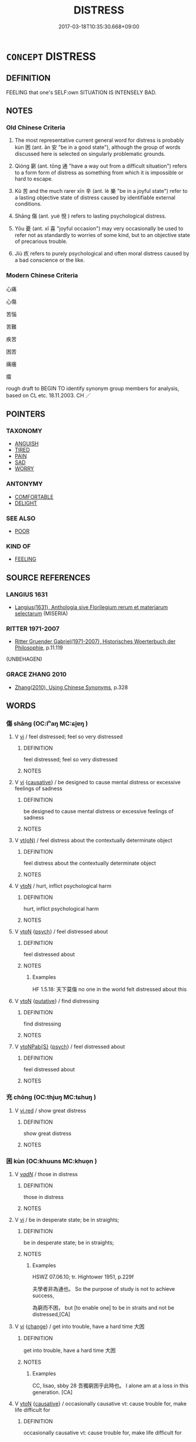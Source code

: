 # -*- mode: mandoku-tls-view -*-
#+TITLE: DISTRESS
#+DATE: 2017-03-18T10:35:30.668+09:00        
#+STARTUP: content
* =CONCEPT= DISTRESS
:PROPERTIES:
:CUSTOM_ID: uuid-3f421246-b7ee-4295-9e78-7e1c5a583ab5
:SYNONYM+:  ANGUISH
:SYNONYM+:  SUFFERING
:SYNONYM+:  PAIN
:SYNONYM+:  AGONY
:SYNONYM+:  TORMENT
:SYNONYM+:  HEARTACHE
:SYNONYM+:  HEARTBREAK
:SYNONYM+:  MISERY
:SYNONYM+:  WRETCHEDNESS
:SYNONYM+:  SORROW
:SYNONYM+:  GRIEF
:SYNONYM+:  WOE
:SYNONYM+:  SADNESS
:SYNONYM+:  UNHAPPINESS
:SYNONYM+:  DESOLATION
:SYNONYM+:  DESPAIR
:TR_ZH: 心痛
:END:
** DEFINITION

FEELING that one's SELF:own SITUATION IS INTENSELY BAD.

** NOTES

*** Old Chinese Criteria
1. The most representative current general word for distress is probably kùn 困 (ant. ān 安 "be in a good state"), although the group of words discussed here is selected on singularly problematic grounds.

2. Qióng 窮 (ant. tōng 通 "have a way out from a difficult situation") refers to a form form of distress as something from which it is impossible or hard to escape.

3. Kǔ 苦 and the much rarer xīn 辛 (ant. lè 樂 "be in a joyful state") refer to a lasting objective state of distress caused by identifiable external conditions.

4. Shāng 傷 (ant. yuè 悅 ) refers to lasting psychological distress.

5. Yōu 憂 (ant. xǐ 喜 "joyful occasion") may very occasionally be used to refer not as standardly to worries of some kind, but to an objective state of precarious trouble.

6. Jiù 疚 refers to purely psychological and often moral distress caused by a bad conscience or the like.

*** Modern Chinese Criteria
心痛

心傷

苦惱

苦難

疾苦

困苦

痛癢

瘼

rough draft to BEGIN TO identify synonym group members for analysis, based on CL etc. 18.11.2003. CH ／

** POINTERS
*** TAXONOMY
 - [[tls:concept:ANGUISH][ANGUISH]]
 - [[tls:concept:TIRED][TIRED]]
 - [[tls:concept:PAIN][PAIN]]
 - [[tls:concept:SAD][SAD]]
 - [[tls:concept:WORRY][WORRY]]

*** ANTONYMY
 - [[tls:concept:COMFORTABLE][COMFORTABLE]]
 - [[tls:concept:DELIGHT][DELIGHT]]

*** SEE ALSO
 - [[tls:concept:POOR][POOR]]

*** KIND OF
 - [[tls:concept:FEELING][FEELING]]

** SOURCE REFERENCES
*** LANGIUS 1631
 - [[cite:LANGIUS-1631][Langius(1631), Anthologia sive Florilegium rerum et materiarum selectarum]] (MISERIA)
*** RITTER 1971-2007
 - [[cite:RITTER-1971-2007][Ritter Gruender Gabriel(1971-2007), Historisches Woerterbuch der Philosophie]], p.11.119
 (UNBEHAGEN)
*** GRACE ZHANG 2010
 - [[cite:GRACE-ZHANG-2010][Zhang(2010), Using Chinese Synonyms]], p.328

** WORDS
   :PROPERTIES:
   :VISIBILITY: children
   :END:
*** 傷 shāng (OC:lʰaŋ MC:ɕi̯ɐŋ )
:PROPERTIES:
:CUSTOM_ID: uuid-11ee4cd4-a138-4c65-8294-1a81daf1f483
:Char+: 傷(9,11/13) 
:GY_IDS+: uuid-9beba073-10a1-4698-aa67-64ce7663fcdd
:PY+: shāng     
:OC+: lʰaŋ     
:MC+: ɕi̯ɐŋ     
:END: 
**** V [[tls:syn-func::#uuid-c20780b3-41f9-491b-bb61-a269c1c4b48f][vi]] / feel distressed; feel so very distressed
:PROPERTIES:
:CUSTOM_ID: uuid-efc8779d-9bf4-407e-8120-2bb6fa3de63c
:WARRING-STATES-CURRENCY: 3
:END:
****** DEFINITION

feel distressed; feel so very distressed

****** NOTES

**** V [[tls:syn-func::#uuid-c20780b3-41f9-491b-bb61-a269c1c4b48f][vi]] {[[tls:sem-feat::#uuid-fac754df-5669-4052-9dda-6244f229371f][causative]]} / be designed to cause mental distress or excessive feelings of sadness
:PROPERTIES:
:CUSTOM_ID: uuid-73970cb8-e787-4f54-a5f5-70f2da64d951
:WARRING-STATES-CURRENCY: 3
:END:
****** DEFINITION

be designed to cause mental distress or excessive feelings of sadness

****** NOTES

**** V [[tls:syn-func::#uuid-e64a7a95-b54b-4c94-9d6d-f55dbf079701][vt(oN)]] / feel distress about the contextually determinate object
:PROPERTIES:
:CUSTOM_ID: uuid-fe30badb-f3d2-45de-b690-9d5e7764a5a3
:WARRING-STATES-CURRENCY: 3
:END:
****** DEFINITION

feel distress about the contextually determinate object

****** NOTES

**** V [[tls:syn-func::#uuid-fbfb2371-2537-4a99-a876-41b15ec2463c][vtoN]] / hurt, inflict psychological harm
:PROPERTIES:
:CUSTOM_ID: uuid-df4a08db-515b-499f-a93c-39aa74675208
:WARRING-STATES-CURRENCY: 4
:END:
****** DEFINITION

hurt, inflict psychological harm

****** NOTES

**** V [[tls:syn-func::#uuid-fbfb2371-2537-4a99-a876-41b15ec2463c][vtoN]] {[[tls:sem-feat::#uuid-98e7674b-b362-466f-9568-d0c14470282a][psych]]} / feel distressed about
:PROPERTIES:
:CUSTOM_ID: uuid-0f9f2cda-cbb6-446a-a7e5-7520a60f5096
:WARRING-STATES-CURRENCY: 3
:END:
****** DEFINITION

feel distressed about

****** NOTES

******* Examples
HF 1.5.18: 天下莫傷 no one in the world felt distressed about this

**** V [[tls:syn-func::#uuid-fbfb2371-2537-4a99-a876-41b15ec2463c][vtoN]] {[[tls:sem-feat::#uuid-d78eabc5-f1df-43e2-8fa5-c6514124ec21][putative]]} / find distressing
:PROPERTIES:
:CUSTOM_ID: uuid-4d5cb06a-9ab4-4726-9164-675a66dbc21b
:WARRING-STATES-CURRENCY: 4
:END:
****** DEFINITION

find distressing

****** NOTES

**** V [[tls:syn-func::#uuid-faa1cf25-fe9d-4e48-b4e5-9efdf3cd3ade][vtoNPab{S}]] {[[tls:sem-feat::#uuid-98e7674b-b362-466f-9568-d0c14470282a][psych]]} / feel distressed about
:PROPERTIES:
:CUSTOM_ID: uuid-4b3092fc-c5e3-4a26-8953-e01ad9d9da86
:WARRING-STATES-CURRENCY: 3
:END:
****** DEFINITION

feel distressed about

****** NOTES

*** 充 chōng (OC:thjuŋ MC:tɕhuŋ )
:PROPERTIES:
:CUSTOM_ID: uuid-1ab2e736-b413-4304-bb18-50c053093f9b
:Char+: 充(10,4/5) 
:GY_IDS+: uuid-7ce53b60-ad8b-4768-9de9-bb396702192e
:PY+: chōng     
:OC+: thjuŋ     
:MC+: tɕhuŋ     
:END: 
**** V [[tls:syn-func::#uuid-e627d1e1-0e26-4069-9615-1025ebb7c0a2][vi.red]] / show great distress
:PROPERTIES:
:CUSTOM_ID: uuid-3646e2d2-e91d-461c-9598-92115fa86ba4
:END:
****** DEFINITION

show great distress

****** NOTES

*** 困 kùn (OC:khuuns MC:khuo̝n )
:PROPERTIES:
:CUSTOM_ID: uuid-291452e8-b8f6-4e89-9149-970ea9e9fdf1
:Char+: 困(31,4/7) 
:GY_IDS+: uuid-ede58151-e720-437a-b9b0-e177902f0bf2
:PY+: kùn     
:OC+: khuuns     
:MC+: khuo̝n     
:END: 
**** V [[tls:syn-func::#uuid-a7e8eabf-866e-42db-88f2-b8f753ab74be][v/adN/]] / those in distress
:PROPERTIES:
:CUSTOM_ID: uuid-cf67c79f-6dbc-4903-87e5-ba581a6add27
:WARRING-STATES-CURRENCY: 4
:END:
****** DEFINITION

those in distress

****** NOTES

**** V [[tls:syn-func::#uuid-c20780b3-41f9-491b-bb61-a269c1c4b48f][vi]] / be in desperate state; be in straights;
:PROPERTIES:
:CUSTOM_ID: uuid-c92595ab-1afa-4630-af2e-cf70975e9520
:WARRING-STATES-CURRENCY: 4
:END:
****** DEFINITION

be in desperate state; be in straights;

****** NOTES

******* Examples
HSWZ 07.06.10; tr. Hightower 1951, p.229f

 夫學者非為通也。 So the purpose of study is not to achieve success,

 為窮而不困， but [to enable one] to be in straits and not be distressed,[CA]

**** V [[tls:syn-func::#uuid-c20780b3-41f9-491b-bb61-a269c1c4b48f][vi]] {[[tls:sem-feat::#uuid-3d95d354-0c16-419f-9baf-f1f6cb6fbd07][change]]} / get into trouble, have a hard time 大困
:PROPERTIES:
:CUSTOM_ID: uuid-9a7016e5-7c3e-49a8-86ae-49e0ac618d94
:END:
****** DEFINITION

get into trouble, have a hard time 大困

****** NOTES

******* Examples
CC, lisao, sbby 28 吾獨窮困乎此時也。 I alone am at a loss in this generation. [CA]

**** V [[tls:syn-func::#uuid-fbfb2371-2537-4a99-a876-41b15ec2463c][vtoN]] {[[tls:sem-feat::#uuid-fac754df-5669-4052-9dda-6244f229371f][causative]]} / occasionally causative vt: cause trouble for, make life difficult for
:PROPERTIES:
:CUSTOM_ID: uuid-5181d512-739b-4686-bf5f-d8256d1f1763
:WARRING-STATES-CURRENCY: 3
:END:
****** DEFINITION

occasionally causative vt: cause trouble for, make life difficult for

****** NOTES

**** V [[tls:syn-func::#uuid-fbfb2371-2537-4a99-a876-41b15ec2463c][vtoN]] {[[tls:sem-feat::#uuid-fac754df-5669-4052-9dda-6244f229371f][causative]]} / cause oneself to be distressed
:PROPERTIES:
:CUSTOM_ID: uuid-2fb8967c-0e5c-4801-8a59-e6a6706a45f4
:END:
****** DEFINITION

cause oneself to be distressed

****** NOTES

**** V [[tls:syn-func::#uuid-fbfb2371-2537-4a99-a876-41b15ec2463c][vtoN]] {[[tls:sem-feat::#uuid-988c2bcf-3cdd-4b9e-b8a4-615fe3f7f81e][passive]]} / be troubled by; be distressed; be reduced to trouble
:PROPERTIES:
:CUSTOM_ID: uuid-25df115e-d83e-43cb-9087-848b80efea95
:END:
****** DEFINITION

be troubled by; be distressed; be reduced to trouble

****** NOTES

******* Examples
HNZ 11.33.01; ed. Che2n Gua3ngzho4ng 1993, p. 526; ed. Liu2 We2ndia3n 1989, p. 370; ed. ICS 1992, 102/5; tr. WALLACKER, p. 45;

 民困於三責， If the people are troubled by the three burdens,[CA]

**** V [[tls:syn-func::#uuid-fed035db-e7bd-4d23-bd05-9698b26e38f9][vadN]] {[[tls:sem-feat::#uuid-988c2bcf-3cdd-4b9e-b8a4-615fe3f7f81e][passive]]} / distressed, destitute, in distress
:PROPERTIES:
:CUSTOM_ID: uuid-fbf321a5-e5ee-4a77-85dd-6ddcad8b4c57
:END:
****** DEFINITION

distressed, destitute, in distress

****** NOTES

**** V [[tls:syn-func::#uuid-fed035db-e7bd-4d23-bd05-9698b26e38f9][vadN]] / distressing???
:PROPERTIES:
:CUSTOM_ID: uuid-38b7d34a-93c2-4e28-b55e-543bf3685ad9
:END:
****** DEFINITION

distressing???

****** NOTES

*** 契 qì (OC:khees MC:khei )
:PROPERTIES:
:CUSTOM_ID: uuid-f46ef589-4738-45cc-bd68-0ec12e537f63
:Char+: 契(37,6/9) 
:GY_IDS+: uuid-b3a19c99-6fcb-4ea2-8cd1-7f779c397e21
:PY+: qì     
:OC+: khees     
:MC+: khei     
:END: 
**** V [[tls:syn-func::#uuid-e627d1e1-0e26-4069-9615-1025ebb7c0a2][vi.red]] / all distressed
:PROPERTIES:
:CUSTOM_ID: uuid-33f41b62-ecf3-49b4-b0c7-6932c67ce326
:WARRING-STATES-CURRENCY: 3
:END:
****** DEFINITION

all distressed

****** NOTES

**** V [[tls:syn-func::#uuid-c20780b3-41f9-491b-bb61-a269c1c4b48f][vi]] / distressed; anxious
:PROPERTIES:
:CUSTOM_ID: uuid-e5cdb193-c9d5-4e2b-8525-6bb9c3093371
:WARRING-STATES-CURRENCY: 2
:END:
****** DEFINITION

distressed; anxious

****** NOTES

******* Examples
SHI 203.3 

 契契寤歎， Distressed I lie awake and sigh, 

 哀我憚人。 Alas for our exhausted [= 癉 ] people. [CA]

CC JIUTAN 05:07; SBBY 513; Huang 272; Fu 238; tr. Hawkes 293; 孰契契而委棟兮， Who more anxious than I to shoulder the burden? [CA]

*** 屈 qū (OC:khlud MC:khi̯ut )
:PROPERTIES:
:CUSTOM_ID: uuid-54ed5988-14e9-419a-8323-cc3c2e410b54
:Char+: 屈(44,5/8) 
:GY_IDS+: uuid-cacbf37d-677b-4d45-9dc2-235fd5c5cdeb
:PY+: qū     
:OC+: khlud     
:MC+: khi̯ut     
:END: 
**** V [[tls:syn-func::#uuid-c20780b3-41f9-491b-bb61-a269c1c4b48f][vi]] / be in straights
:PROPERTIES:
:CUSTOM_ID: uuid-c7054615-a226-4075-9ea0-1208d64b18bd
:WARRING-STATES-CURRENCY: 3
:END:
****** DEFINITION

be in straights

****** NOTES

*** 幾 jī (OC:kɯl MC:kɨi )
:PROPERTIES:
:CUSTOM_ID: uuid-95eaa2c9-0c79-48bf-9ef6-b637a25720be
:Char+: 幾(52,9/12) 
:GY_IDS+: uuid-afe5f245-d84d-4749-b2cd-fad87352bc1f
:PY+: jī     
:OC+: kɯl     
:MC+: kɨi     
:END: 
**** N [[tls:syn-func::#uuid-76be1df4-3d73-4e5f-bbc2-729542645bc8][nab]] / crisis point; momentary crisis; momentary state of distress
:PROPERTIES:
:CUSTOM_ID: uuid-1edf3edc-42bf-47df-bea8-c2d560ca77b7
:WARRING-STATES-CURRENCY: 4
:END:
****** DEFINITION

crisis point; momentary crisis; momentary state of distress

****** NOTES

**** V [[tls:syn-func::#uuid-c20780b3-41f9-491b-bb61-a269c1c4b48f][vi]] / reach crisis point
:PROPERTIES:
:CUSTOM_ID: uuid-42616632-c467-4db9-aa0e-6c511606867b
:WARRING-STATES-CURRENCY: 4
:END:
****** DEFINITION

reach crisis point

****** NOTES

*** 忉 dāo (OC:k-laaw MC:tɑu )
:PROPERTIES:
:CUSTOM_ID: uuid-32d50370-4f53-4cf0-8464-7b7d01880f6e
:Char+: 忉(61,2/5) 
:GY_IDS+: uuid-2d7aec06-faf2-4084-aaa6-d01a9ed6b240
:PY+: dāo     
:OC+: k-laaw     
:MC+: tɑu     
:END: 
**** V [[tls:syn-func::#uuid-e627d1e1-0e26-4069-9615-1025ebb7c0a2][vi.red]] / be grieved; distressed in mind; sad; sorrowful
:PROPERTIES:
:CUSTOM_ID: uuid-271f48e0-3f64-45a4-9e82-17665b0ea9f3
:END:
****** DEFINITION

be grieved; distressed in mind; sad; sorrowful

****** NOTES

*** 怳 huǎng (OC:qhʷaŋʔ MC:hi̯ɐŋ )
:PROPERTIES:
:CUSTOM_ID: uuid-4bc20452-ea44-4fe9-a697-c0d73fc550b5
:Char+: 怳(61,5/8) 
:GY_IDS+: uuid-4b0a391a-1eb3-49bd-870a-4de90c86dd8b
:PY+: huǎng     
:OC+: qhʷaŋʔ     
:MC+: hi̯ɐŋ     
:END: 
**** V [[tls:syn-func::#uuid-c20780b3-41f9-491b-bb61-a269c1c4b48f][vi]] / distressed; disappointed  (CC)
:PROPERTIES:
:CUSTOM_ID: uuid-aa3b8b5d-d169-4159-9835-dac6338de95d
:WARRING-STATES-CURRENCY: 2
:END:
****** DEFINITION

distressed; disappointed  (CC)

****** NOTES

******* Examples
CC YUANYOU 01:02; SBBY 268; Jin 670; Huang 122; Fu 129; tr. Hawkes 194;

 步徒倚而遙思兮， 13 Restless I paced, with my mind on distant things;

 怊惝怳而乖懷。 1 Despairing, frustrated, consumed with constant yearning. [CA]

CC JIUBIAN 01:02; SBBY 303; Huang 140; Fu 143; tr. Hawkes 209; 愴怳懭悢兮， Distraught and disappointed: [CA]

*** 憂 yōu (OC:qu MC:ʔɨu )
:PROPERTIES:
:CUSTOM_ID: uuid-31c5ccfa-f594-48ac-8e0d-a4ca0680deec
:Char+: 憂(61,11/15) 
:GY_IDS+: uuid-2305f380-7238-431a-a131-6436147aa389
:PY+: yōu     
:OC+: qu     
:MC+: ʔɨu     
:END: 
**** V [[tls:syn-func::#uuid-c20780b3-41f9-491b-bb61-a269c1c4b48f][vi]] / be in deep trouble (of a state)
:PROPERTIES:
:CUSTOM_ID: uuid-187a6022-bb9d-4d95-a207-1901b1196fac
:WARRING-STATES-CURRENCY: 2
:END:
****** DEFINITION

be in deep trouble (of a state)

****** NOTES

*** 憔 qiáo (OC:dzew MC:dziɛu )
:PROPERTIES:
:CUSTOM_ID: uuid-41909d68-eb64-4dc5-a717-18b0135249c1
:Char+: 憔(61,12/15) 
:GY_IDS+: uuid-407a4620-b5b4-47e2-a630-ecd8d4b9f83b
:PY+: qiáo     
:OC+: dzew     
:MC+: dziɛu     
:END: 
**** V [[tls:syn-func::#uuid-fbfb2371-2537-4a99-a876-41b15ec2463c][vtoN]] {[[tls:sem-feat::#uuid-988c2bcf-3cdd-4b9e-b8a4-615fe3f7f81e][passive]]} / be distressed; be harassed
:PROPERTIES:
:CUSTOM_ID: uuid-8dd6d931-750b-47e4-80c1-1eecd320eded
:WARRING-STATES-CURRENCY: 2
:END:
****** DEFINITION

be distressed; be harassed

****** NOTES

******* Examples
2A01; tr. D. C. Lau 1.51

 民之憔悴於虐政， and the people have never suffered more 

 未有甚於此時者也。 under tyrannical government than today. [CA]

CC JIUTAN 03:01; SBBY 496; Huang 263; Fu 233; tr. Hawkes 287; 身憔悴而考旦兮， I lie in wretchedness until the dawn, [CA]

*** 極 jí (OC:ɡɯɡ MC:gɨk )
:PROPERTIES:
:CUSTOM_ID: uuid-f73cbd45-cb10-4252-b91b-fd476be6561d
:Char+: 極(75,9/13) 
:GY_IDS+: uuid-9b080dbb-b943-466d-86c6-1686315584d4
:PY+: jí     
:OC+: ɡɯɡ     
:MC+: gɨk     
:END: 
**** V [[tls:syn-func::#uuid-fbfb2371-2537-4a99-a876-41b15ec2463c][vtoN]] / drive to extreme exhaustion
:PROPERTIES:
:CUSTOM_ID: uuid-3dd0ac54-30eb-4593-a817-f5066cd0c48b
:WARRING-STATES-CURRENCY: 2
:END:
****** DEFINITION

drive to extreme exhaustion

****** NOTES

*** 欿 kǎn (OC:ɡloomʔ MC:ɦəm )
:PROPERTIES:
:CUSTOM_ID: uuid-beeb4add-337a-4be2-8475-fa4fd86248e3
:Char+: 欿(76,8/12) 
:GY_IDS+: uuid-45ea07a0-efd2-4cd6-bb28-9cff30d04fa3
:PY+: kǎn     
:OC+: ɡloomʔ     
:MC+: ɦəm     
:END: 
**** V [[tls:syn-func::#uuid-c20780b3-41f9-491b-bb61-a269c1c4b48f][vi]] / distressed and despondent
:PROPERTIES:
:CUSTOM_ID: uuid-fcb17983-0768-4ddf-8ec7-7057b98b2ae5
:REGISTER: 3
:WARRING-STATES-CURRENCY: 2
:END:
****** DEFINITION

distressed and despondent

****** NOTES

******* Examples
???? [CA]

*** 疚 jiù (OC:klɯs MC:kɨu )
:PROPERTIES:
:CUSTOM_ID: uuid-6ccd02cc-eeb7-4a7e-981e-3655bff548af
:Char+: 疚(104,3/8) 
:GY_IDS+: uuid-e9856817-01f1-4afb-84a6-4bc40e70a670
:PY+: jiù     
:OC+: klɯs     
:MC+: kɨu     
:END: 
**** N [[tls:syn-func::#uuid-76be1df4-3d73-4e5f-bbc2-729542645bc8][nab]] {[[tls:sem-feat::#uuid-9b914785-f29d-41c6-855f-d555f67a67be][event]]} / distress; suffering
:PROPERTIES:
:CUSTOM_ID: uuid-895ca23d-8f91-4270-a978-d3ae76a956a4
:END:
****** DEFINITION

distress; suffering

****** NOTES

******* Examples
Zuo Ai 16.3.1 (479 B.C.) Ya2ng Bo2ju4n 1698; Wa2ng Sho3uqia1n et al.1569; tr. Legge:846

 煢煢余在疚。 Dispirited I am, and full of distress.[CA]

**** V [[tls:syn-func::#uuid-c20780b3-41f9-491b-bb61-a269c1c4b48f][vi]] {[[tls:sem-feat::#uuid-fac754df-5669-4052-9dda-6244f229371f][causative]]} / cause distress; cause a person/oneself to be distressed
:PROPERTIES:
:CUSTOM_ID: uuid-f4e24a59-c97b-44e9-b456-2638e4b97f3c
:END:
****** DEFINITION

cause distress; cause a person/oneself to be distressed

****** NOTES

**** V [[tls:syn-func::#uuid-c20780b3-41f9-491b-bb61-a269c1c4b48f][vi]] {[[tls:sem-feat::#uuid-98e7674b-b362-466f-9568-d0c14470282a][psych]]} / be distressed; be suffering
:PROPERTIES:
:CUSTOM_ID: uuid-f0ea90cf-37f9-4ebc-ae89-c4ff54e25a38
:END:
****** DEFINITION

be distressed; be suffering

****** NOTES

******* Examples
SHI 169.4

 匪載匪來， 4. They have not loaded up and not come;

 憂心孔疚； the grieved hearts are greatly suffering;[CA]

*** 病 bìng (OC:bɢraŋs MC:bɣaŋ )
:PROPERTIES:
:CUSTOM_ID: uuid-d981a4d1-f08b-406c-8b24-01c7293f72c9
:Char+: 病(104,5/10) 
:GY_IDS+: uuid-6c29c438-4dd4-4c3d-8aa9-f29ee5fbf4eb
:PY+: bìng     
:OC+: bɢraŋs     
:MC+: bɣaŋ     
:END: 
*** 瘝 
:PROPERTIES:
:CUSTOM_ID: uuid-706f1518-e68d-46f2-a4f2-9dedcb41cf1f
:Char+: 瘝(104,10/15) 
:END: 
**** V [[tls:syn-func::#uuid-fbfb2371-2537-4a99-a876-41b15ec2463c][vtoN]] {[[tls:sem-feat::#uuid-fac754df-5669-4052-9dda-6244f229371f][causative]]} / cause to be distressed; distress
:PROPERTIES:
:CUSTOM_ID: uuid-f8807f41-f11f-43f1-b6df-a86fb1957cb4
:WARRING-STATES-CURRENCY: 2
:END:
****** DEFINITION

cause to be distressed; distress

****** NOTES

******* Examples
SHU 0102 

 乃別播敷造 When they (separately=) on their own account promulgate (penal) innovations,

 民大譽弗念弗庸 and do not think of or employ the greatly renowned ones among the people

 瘝厥君 and distress their ruler,

 時乃引惡 then they lead on to wickedness, [CA]

SHU 0099

 鳴呼小子封 Oh, youngster Fe1ng,

 恫瘝乃身。敬哉 (pain your body=) exert yourself intensely and be careful. [CA]

*** 瘵 zhài (OC:skreeds MC:ʈʂɣɛi )
:PROPERTIES:
:CUSTOM_ID: uuid-8e7ede71-0ff0-420d-b308-a32cab75e488
:Char+: 瘵(104,11/16) 
:GY_IDS+: uuid-b8dc59bd-51e9-4147-ad73-4895334bd4da
:PY+: zhài     
:OC+: skreeds     
:MC+: ʈʂɣɛi     
:END: 
**** V [[tls:syn-func::#uuid-c20780b3-41f9-491b-bb61-a269c1c4b48f][vi]] / be distressed; suffer
:PROPERTIES:
:CUSTOM_ID: uuid-be0d9f51-9639-4644-b63c-fe5c44a5c581
:END:
****** DEFINITION

be distressed; suffer

****** NOTES

******* Examples
SHI 264.1

 邦靡有定， in the state nothing is settled,

 士民其瘵。 officers and people suffer; [CA]

**** V [[tls:syn-func::#uuid-fbfb2371-2537-4a99-a876-41b15ec2463c][vtoN]] {[[tls:sem-feat::#uuid-fac754df-5669-4052-9dda-6244f229371f][causative]]} / cause distress to (oneself)
:PROPERTIES:
:CUSTOM_ID: uuid-624b67ca-420b-469f-81c4-812cce73f0bf
:END:
****** DEFINITION

cause distress to (oneself)

****** NOTES

*** 盱 xū (OC:qhʷla MC:hi̯o )
:PROPERTIES:
:CUSTOM_ID: uuid-ea9a8597-207d-490d-acd2-6ab80de0539b
:Char+: 盱(109,3/8) 
:GY_IDS+: uuid-a8c60c6f-cd46-4426-8c01-e083c4b2e3b2
:PY+: xū     
:OC+: qhʷla     
:MC+: hi̯o     
:END: 
**** V [[tls:syn-func::#uuid-c20780b3-41f9-491b-bb61-a269c1c4b48f][vi]] / be pained; distressed
:PROPERTIES:
:CUSTOM_ID: uuid-5e89d186-def3-4233-9148-3ae1b296c4f5
:WARRING-STATES-CURRENCY: 2
:END:
****** DEFINITION

be pained; distressed

****** NOTES

******* Examples
SHI 199.5

 壹者之來， If you would come but once!

 云何其盱！ Oh, how I am pained. 

SHI 225.5

 我不見兮， when I do not see them,

 云何盱矣！ oh how I am grieved!

*** 窘 jiǒng (OC:ɡrunʔ MC:gin )
:PROPERTIES:
:CUSTOM_ID: uuid-817b7321-a183-4b41-8a69-663c1d20fb1f
:Char+: 窘(116,7/12) 
:GY_IDS+: uuid-0495acd2-60a8-4d0b-a36c-568458fe67c7
:PY+: jiǒng     
:OC+: ɡrunʔ     
:MC+: gin     
:END: 
**** V [[tls:syn-func::#uuid-c20780b3-41f9-491b-bb61-a269c1c4b48f][vi]] / be in trouble; be in a precarious situation; be hard pressed; be in straights[or vtpass ??]
:PROPERTIES:
:CUSTOM_ID: uuid-c40022e3-07a7-4df9-adc2-b08da79824dc
:END:
****** DEFINITION

be in trouble; be in a precarious situation; be hard pressed; be in straights

[or vtpass ??]

****** NOTES

**** V [[tls:syn-func::#uuid-dd717b3f-0c98-4de8-bac6-2e4085805ef1][vt+V/0/]] {[[tls:sem-feat::#uuid-a87a8db3-535b-4085-911c-cb9549d9267e][N=act]]} / be in severe trouble with regard to V-ing
:PROPERTIES:
:CUSTOM_ID: uuid-0e99f0de-31c9-42ca-ba62-da2174175937
:END:
****** DEFINITION

be in severe trouble with regard to V-ing

****** NOTES

**** V [[tls:syn-func::#uuid-fbfb2371-2537-4a99-a876-41b15ec2463c][vtoN]] {[[tls:sem-feat::#uuid-fac754df-5669-4052-9dda-6244f229371f][causative]]} / cause distress to
:PROPERTIES:
:CUSTOM_ID: uuid-37f0a2f6-bd8e-40b6-a340-d9334d36090a
:END:
****** DEFINITION

cause distress to

****** NOTES

*** 窮 qióng (OC:ɡʷɯŋ MC:guŋ )
:PROPERTIES:
:CUSTOM_ID: uuid-f1358ccb-e688-4f3d-932e-b53e8ee09d05
:Char+: 窮(116,10/15) 
:GY_IDS+: uuid-2c7330a4-f3d2-4f87-abf9-aaa58bc36498
:PY+: qióng     
:OC+: ɡʷɯŋ     
:MC+: guŋ     
:END: 
**** N [[tls:syn-func::#uuid-76be1df4-3d73-4e5f-bbc2-729542645bc8][nab]] {[[tls:sem-feat::#uuid-98e7674b-b362-466f-9568-d0c14470282a][psych]]} / inescapable trouble
:PROPERTIES:
:CUSTOM_ID: uuid-b6f0a5c3-d6b2-4021-8754-7de0500ccbf8
:END:
****** DEFINITION

inescapable trouble

****** NOTES

**** V [[tls:syn-func::#uuid-a7e8eabf-866e-42db-88f2-b8f753ab74be][v/adN/]] {[[tls:sem-feat::#uuid-f8182437-4c38-4cc9-a6f8-b4833cdea2ba][nonreferential]]} / the distressed
:PROPERTIES:
:CUSTOM_ID: uuid-9d304cc1-9bc4-4677-97a4-bc5eba1d56ca
:END:
****** DEFINITION

the distressed

****** NOTES

**** V [[tls:syn-func::#uuid-fed035db-e7bd-4d23-bd05-9698b26e38f9][vadN]] / distressed, destitute
:PROPERTIES:
:CUSTOM_ID: uuid-c81bb58d-db30-49ae-a62d-8724ad1c28c3
:WARRING-STATES-CURRENCY: 4
:END:
****** DEFINITION

distressed, destitute

****** NOTES

**** V [[tls:syn-func::#uuid-c20780b3-41f9-491b-bb61-a269c1c4b48f][vi]] / be in a hopeless position; be in an intellectually hopeless position, be lost for words; be at one'...
:PROPERTIES:
:CUSTOM_ID: uuid-82f1211d-6837-4358-8367-8f92b7c9be74
:WARRING-STATES-CURRENCY: 5
:END:
****** DEFINITION

be in a hopeless position; be in an intellectually hopeless position, be lost for words; be at one's wit's end (See CONFUSED)

****** NOTES

******* Examples
HF 32.20.53: be at a loss for words; HF 32.20.65: find oneself reduced to speechlessness (of a specialist by an incompetent ruler); 



SJ 84/2482; tr. Watson 1993, Han, vol.1, p.436

 屈平正道直行， Qu Yuan conducted himself with justice and forthrightness,

 竭忠盡智 displaying his utmost loyalty and exhausting his wisdom

... 以事其君， in the service of his lord,

 讒人閒之， and yet libellous men came between them.

 可謂窮矣。 This is indeed what it means to find one 哀 way blocked. [CA] [added to deleted lexeme]

**** V [[tls:syn-func::#uuid-c20780b3-41f9-491b-bb61-a269c1c4b48f][vi]] {[[tls:sem-feat::#uuid-3d95d354-0c16-419f-9baf-f1f6cb6fbd07][change]]} / run into real trouble, get into a tight corner
:PROPERTIES:
:CUSTOM_ID: uuid-a4a7629b-74bb-49c9-a382-548dfb54837a
:WARRING-STATES-CURRENCY: 4
:END:
****** DEFINITION

run into real trouble, get into a tight corner

****** NOTES

**** V [[tls:syn-func::#uuid-fbfb2371-2537-4a99-a876-41b15ec2463c][vtoN]] {[[tls:sem-feat::#uuid-fac754df-5669-4052-9dda-6244f229371f][causative]]} / drive to exhaustion, wear out completely; put in a tight spot
:PROPERTIES:
:CUSTOM_ID: uuid-1ebb55d4-42d4-4535-b254-78309d0f01ba
:WARRING-STATES-CURRENCY: 4
:END:
****** DEFINITION

drive to exhaustion, wear out completely; put in a tight spot

****** NOTES

**** V [[tls:syn-func::#uuid-fbfb2371-2537-4a99-a876-41b15ec2463c][vtoN]] {[[tls:sem-feat::#uuid-fac754df-5669-4052-9dda-6244f229371f][causative]]} / cause to be in a hopeless position; put in a tight corner;  put in an impossible position; embarrass
:PROPERTIES:
:CUSTOM_ID: uuid-a5f9ae63-e991-4a1e-b848-6d1502df3a01
:WARRING-STATES-CURRENCY: 3
:END:
****** DEFINITION

cause to be in a hopeless position; put in a tight corner;  put in an impossible position; embarrass

****** NOTES

**** V [[tls:syn-func::#uuid-fbfb2371-2537-4a99-a876-41b15ec2463c][vtoN]] {[[tls:sem-feat::#uuid-fac754df-5669-4052-9dda-6244f229371f][causative]]} / get (oneself) into an inescapable kind of trouble
:PROPERTIES:
:CUSTOM_ID: uuid-95d87271-3ffc-43aa-bb80-4ac4a5a73abe
:END:
****** DEFINITION

get (oneself) into an inescapable kind of trouble

****** NOTES

**** V [[tls:syn-func::#uuid-c20780b3-41f9-491b-bb61-a269c1c4b48f][vi]] {[[tls:sem-feat::#uuid-0ef30f50-fef6-46da-b737-c2580eb8ae14][extreme]]} / feel cornered; be in extreme distress
:PROPERTIES:
:CUSTOM_ID: uuid-3ed5546e-ce86-4bd8-9810-59bc9f8a4227
:END:
****** DEFINITION

feel cornered; be in extreme distress

****** NOTES

*** 竭 jié (OC:ɡad MC:gi̯ɐt )
:PROPERTIES:
:CUSTOM_ID: uuid-e6e8c0e9-2d4a-4804-b4da-c03be6a4fd8e
:Char+: 竭(117,9/14) 
:GY_IDS+: uuid-8ecd9625-6371-4e40-89a9-adfb2b67df9a
:PY+: jié     
:OC+: ɡad     
:MC+: gi̯ɐt     
:END: 
**** V [[tls:syn-func::#uuid-c20780b3-41f9-491b-bb61-a269c1c4b48f][vi]] / be in intellectual distress and at one's wit's end
:PROPERTIES:
:CUSTOM_ID: uuid-00d8a0c4-b3ff-4817-8171-ee6e54a80fe6
:END:
****** DEFINITION

be in intellectual distress and at one's wit's end

****** NOTES

*** 紛 fēn (OC:phɯn MC:phi̯un )
:PROPERTIES:
:CUSTOM_ID: uuid-4e2127ec-d122-4a7b-8070-59f2a3c3d7f3
:Char+: 紛(120,4/10) 
:GY_IDS+: uuid-9edb18d9-8d25-48ee-8e8c-42f2137452da
:PY+: fēn     
:OC+: phɯn     
:MC+: phi̯un     
:END: 
*** 艱 jiān (OC:krɯɯn MC:kɣɛn )
:PROPERTIES:
:CUSTOM_ID: uuid-542a89f6-19c5-4554-bc49-f4a62c1e06a7
:Char+: 艱(138,11/17) 
:GY_IDS+: uuid-8aae4ecd-0c82-4b0a-9aff-d7b3fde8d885
:PY+: jiān     
:OC+: krɯɯn     
:MC+: kɣɛn     
:END: 
**** N [[tls:syn-func::#uuid-76be1df4-3d73-4e5f-bbc2-729542645bc8][nab]] / archaic: difficulties; problems; tribulations
:PROPERTIES:
:CUSTOM_ID: uuid-aaed9313-57ef-4a8a-be0f-b6a95a5b4feb
:REGISTER: 1
:WARRING-STATES-CURRENCY: 4
:END:
****** DEFINITION

archaic: difficulties; problems; tribulations

****** NOTES

******* Examples
SHU 0092 

 艱大。民不靜 that the difficulties` being great, and th peoples` not being tranquil

 亦惟在王宮邦君室 (depend on=) have their source in the king`s palace and the houses of princes of states. [CA]



SHU 0092 

 艱大。民不靜 that the difficulties` being great, and th peoples` not being tranquil

**** N [[tls:syn-func::#uuid-516d3836-3a0b-4fbc-b996-071cc48ba53d][nadN]] {[[tls:sem-feat::#uuid-1ddeb9e4-67de-4466-b517-24cfd829f3de][N=hum]]} / archaic: troublesome, trouble-creating
:PROPERTIES:
:CUSTOM_ID: uuid-1dbe139c-01c0-4392-8f50-01086febe65e
:WARRING-STATES-CURRENCY: 3
:END:
****** DEFINITION

archaic: troublesome, trouble-creating

****** NOTES

**** N [[tls:syn-func::#uuid-91666c59-4a69-460f-8cd3-9ddbff370ae5][nadV]] / archaic: with difficulty
:PROPERTIES:
:CUSTOM_ID: uuid-cbf84a1b-1b27-4617-8b9c-3f48bb79ad8f
:WARRING-STATES-CURRENCY: 2
:END:
****** DEFINITION

archaic: with difficulty

****** NOTES

**** V [[tls:syn-func::#uuid-c20780b3-41f9-491b-bb61-a269c1c4b48f][vi]] {[[tls:sem-feat::#uuid-9d6c54c1-760c-4bdc-9f1d-7c15193a50c8][subject=human]]} / archaic: be in difficulties
:PROPERTIES:
:CUSTOM_ID: uuid-eedff823-52ff-4d82-9253-4936fb954e86
:WARRING-STATES-CURRENCY: 3
:END:
****** DEFINITION

archaic: be in difficulties

****** NOTES

**** V [[tls:syn-func::#uuid-c20780b3-41f9-491b-bb61-a269c1c4b48f][vi]] {[[tls:sem-feat::#uuid-e1f5c806-95f2-48a8-ac47-1016f7ee5801][subject=action]]} / archaic: be troublesome, be fraught with difficulties
:PROPERTIES:
:CUSTOM_ID: uuid-24b628a4-272a-4e1d-95fb-50acf5d1c4e5
:WARRING-STATES-CURRENCY: 3
:END:
****** DEFINITION

archaic: be troublesome, be fraught with difficulties

****** NOTES

*** 苦 kǔ (OC:khaaʔ MC:khuo̝ )
:PROPERTIES:
:CUSTOM_ID: uuid-253d1a54-dcf1-4f5c-9fee-a410da99f230
:Char+: 苦(140,5/11) 
:GY_IDS+: uuid-7a7bf008-b92c-4cfd-9432-508d2b35b026
:PY+: kǔ     
:OC+: khaaʔ     
:MC+: khuo̝     
:END: 
**** N [[tls:syn-func::#uuid-76be1df4-3d73-4e5f-bbc2-729542645bc8][nab]] {[[tls:sem-feat::#uuid-98e7674b-b362-466f-9568-d0c14470282a][psych]]} / distress; hardship
:PROPERTIES:
:CUSTOM_ID: uuid-17626c2a-fc2e-4264-aaba-65f148ae428d
:END:
****** DEFINITION

distress; hardship

****** NOTES

**** V [[tls:syn-func::#uuid-a7e8eabf-866e-42db-88f2-b8f753ab74be][v/adN/]] {[[tls:sem-feat::#uuid-f8182437-4c38-4cc9-a6f8-b4833cdea2ba][nonreferential]]} / those who are in hard circumstances, those who have a hard time;  those who suffer hardship
:PROPERTIES:
:CUSTOM_ID: uuid-6105e488-8ffc-49a1-9ec1-ec65c7bbe6ff
:WARRING-STATES-CURRENCY: 3
:END:
****** DEFINITION

those who are in hard circumstances, those who have a hard time;  those who suffer hardship

****** NOTES

******* Nuance
This is often self-inflicted.

**** V [[tls:syn-func::#uuid-fed035db-e7bd-4d23-bd05-9698b26e38f9][vadN]] / characterised by bitter distress
:PROPERTIES:
:CUSTOM_ID: uuid-4f29bc06-9068-4bf2-846b-a9dbaf0859cc
:END:
****** DEFINITION

characterised by bitter distress

****** NOTES

**** V [[tls:syn-func::#uuid-c20780b3-41f9-491b-bb61-a269c1c4b48f][vi]] / be in hard circumstances, suffer hardship; be distressful; (of tasks) be hard work; be devoid of jo...
:PROPERTIES:
:CUSTOM_ID: uuid-59349672-6713-4b35-94a5-3ec064c4cb32
:WARRING-STATES-CURRENCY: 4
:END:
****** DEFINITION

be in hard circumstances, suffer hardship; be distressful; (of tasks) be hard work; be devoid of joy 樂

****** NOTES

******* Nuance
This is often self-inflicted.

**** V [[tls:syn-func::#uuid-739c24ae-d585-4fff-9ac2-2547b1050f16][vt+prep+N]] {[[tls:sem-feat::#uuid-e6526d79-b134-4e37-8bab-55b4884393bc][graded]]} / be harder to bear, be more distressful than
:PROPERTIES:
:CUSTOM_ID: uuid-9a6c0d87-fcd1-444c-9d62-66865faebbf2
:END:
****** DEFINITION

be harder to bear, be more distressful than

****** NOTES

**** V [[tls:syn-func::#uuid-fbfb2371-2537-4a99-a876-41b15ec2463c][vtoN]] {[[tls:sem-feat::#uuid-fac754df-5669-4052-9dda-6244f229371f][causative]]} / cause distress to; embitter
:PROPERTIES:
:CUSTOM_ID: uuid-3dc59312-e5a9-40f1-b51f-4b0b1262a98f
:WARRING-STATES-CURRENCY: 4
:END:
****** DEFINITION

cause distress to; embitter

****** NOTES

**** V [[tls:syn-func::#uuid-fbfb2371-2537-4a99-a876-41b15ec2463c][vtoN]] {[[tls:sem-feat::#uuid-fac754df-5669-4052-9dda-6244f229371f][causative]]} / cause (oneself) pain, wear (oneself) out completeley
:PROPERTIES:
:CUSTOM_ID: uuid-b86639d9-f30e-4f12-af31-aca7917d9f1a
:END:
****** DEFINITION

cause (oneself) pain, wear (oneself) out completeley

****** NOTES

**** V [[tls:syn-func::#uuid-fbfb2371-2537-4a99-a876-41b15ec2463c][vtoN]] {[[tls:sem-feat::#uuid-fac754df-5669-4052-9dda-6244f229371f][causative]]} / cause bitter distress to (oneself)
:PROPERTIES:
:CUSTOM_ID: uuid-5873c004-fccb-49ba-8483-9a5dd6313c5f
:END:
****** DEFINITION

cause bitter distress to (oneself)

****** NOTES

*** 衰 shuāi (OC:srul MC:ʂi )
:PROPERTIES:
:CUSTOM_ID: uuid-18abf232-7bc3-42a2-99d7-2271634d8193
:Char+: 衰(145,4/10) 
:GY_IDS+: uuid-8144d179-f1e3-4522-bffc-f93b93152966
:PY+: shuāi     
:OC+: srul     
:MC+: ʂi     
:END: 
**** N [[tls:syn-func::#uuid-a83c5ff7-f773-421d-b814-f161c6c50be8][nab.post-V{NUM}]] {[[tls:sem-feat::#uuid-98e7674b-b362-466f-9568-d0c14470282a][psych]]} / forms of decrepitude and distress
:PROPERTIES:
:CUSTOM_ID: uuid-c272e775-f574-4687-be83-d48583862c92
:END:
****** DEFINITION

forms of decrepitude and distress

****** NOTES

*** 辛 xīn (OC:siŋ MC:sin )
:PROPERTIES:
:CUSTOM_ID: uuid-2a852964-c18b-4755-9818-a7c994acd067
:Char+: 辛(160,0/7) 
:GY_IDS+: uuid-e08366c7-8cce-4745-9c82-50969681fbf7
:PY+: xīn     
:OC+: siŋ     
:MC+: sin     
:END: 
**** V [[tls:syn-func::#uuid-c20780b3-41f9-491b-bb61-a269c1c4b48f][vi]] / endure pungent hardship
:PROPERTIES:
:CUSTOM_ID: uuid-13a96b7a-71d2-44c1-aada-9bd883f57217
:WARRING-STATES-CURRENCY: 2
:END:
****** DEFINITION

endure pungent hardship

****** NOTES

******* Nuance
This can be psychological or physical

******* Examples
ZUO Xiang 9.5 (564 B.C.); Y:969; W:802; L:441

 夫婦辛苦墊隘， Its husbands and wives are oppressed and straitened, full of misery,

 無所厎告。 having none to appeal to. [CA]

*** 逼 bī (OC:pɯɡ MC:pɨk )
:PROPERTIES:
:CUSTOM_ID: uuid-9e30f2e7-65db-4424-8b99-c1481736f028
:Char+: 逼(162,9/13) 
:GY_IDS+: uuid-fc355363-3757-40e4-8073-525b29563669
:PY+: bī     
:OC+: pɯɡ     
:MC+: pɨk     
:END: 
**** V [[tls:syn-func::#uuid-c20780b3-41f9-491b-bb61-a269c1c4b48f][vi]] {[[tls:sem-feat::#uuid-98e7674b-b362-466f-9568-d0c14470282a][psych]]} / feel oppressed
:PROPERTIES:
:CUSTOM_ID: uuid-b42bd097-669a-4fd5-8cb7-642f83329664
:WARRING-STATES-CURRENCY: 3
:END:
****** DEFINITION

feel oppressed

****** NOTES

*** 隘 ài (OC:qreeɡs MC:ʔɣɛ )
:PROPERTIES:
:CUSTOM_ID: uuid-76087da6-9177-4b80-8ead-d889fdf84e27
:Char+: 隘(170,10/13) 
:GY_IDS+: uuid-25339402-8944-40f4-a482-ce73e8dc40c5
:PY+: ài     
:OC+: qreeɡs     
:MC+: ʔɣɛ     
:END: 
**** V [[tls:syn-func::#uuid-c20780b3-41f9-491b-bb61-a269c1c4b48f][vi]] {[[tls:sem-feat::#uuid-3d95d354-0c16-419f-9baf-f1f6cb6fbd07][change]]} / become distressed (ZUO)
:PROPERTIES:
:CUSTOM_ID: uuid-38515110-8060-42df-ae50-d4ba5a2b74b6
:WARRING-STATES-CURRENCY: 2
:END:
****** DEFINITION

become distressed (ZUO)

****** NOTES

******* Examples
ZUO Cheng 6.5 (585 B.C.); Y:828; W:635; L:360 民愁則墊隘， In their misery they will become feeble and distressed; [CA]

ZUO Xiang 9.5 (564 B.C.); Y:969; W:802; L:441 夫婦辛苦墊隘， Its husbands and wives are oppressed and straitened, full of misery, [CA]

*** 鞠 jū (OC:kuɡ MC:kuk )
:PROPERTIES:
:CUSTOM_ID: uuid-52449596-b71f-44a2-92f1-c4cc6c7b33bb
:Char+: 鞠(177,8/17) 
:GY_IDS+: uuid-697a6ad4-0f5a-4419-94d9-3c81cf64f0fb
:PY+: jū     
:OC+: kuɡ     
:MC+: kuk     
:END: 
**** V [[tls:syn-func::#uuid-c20780b3-41f9-491b-bb61-a269c1c4b48f][vi]] / distressed and fearful
:PROPERTIES:
:CUSTOM_ID: uuid-c20093df-fbdf-4399-b114-58c8fd36a6a2
:REGISTER: 2
:WARRING-STATES-CURRENCY: 3
:END:
****** DEFINITION

distressed and fearful

****** NOTES

******* Examples
CC JIUZHANG 05:02; SBBY 231; Jin 535; Huang 99; Fu 109; tr. Hawkes 170;

 鬱結紆軫兮， Disquieted and tormented,

 離 (16?) 而長鞠。 I have met sorrow and long been afflicted. [CA]

**** V [[tls:syn-func::#uuid-fbfb2371-2537-4a99-a876-41b15ec2463c][vtoN]] {[[tls:sem-feat::#uuid-fac754df-5669-4052-9dda-6244f229371f][causative]]} / cause (oneself) to be distressed
:PROPERTIES:
:CUSTOM_ID: uuid-461505d4-1c10-41bb-a9d9-8ff3e07586d0
:END:
****** DEFINITION

cause (oneself) to be distressed

****** NOTES

*** 頓 dùn (OC:tuuns MC:tuo̝n )
:PROPERTIES:
:CUSTOM_ID: uuid-8a62b5ab-2492-4a98-ac87-064a8c07c211
:Char+: 頓(181,4/13) 
:GY_IDS+: uuid-1b11da5c-6d40-42fc-bf5d-fa511ea9acc2
:PY+: dùn     
:OC+: tuuns     
:MC+: tuo̝n     
:END: 
**** V [[tls:syn-func::#uuid-fbfb2371-2537-4a99-a876-41b15ec2463c][vtoN]] {[[tls:sem-feat::#uuid-988c2bcf-3cdd-4b9e-b8a4-615fe3f7f81e][passive]]} / be molested by
:PROPERTIES:
:CUSTOM_ID: uuid-b877a3c5-e60a-4376-872f-f059b04738c6
:WARRING-STATES-CURRENCY: 3
:END:
****** DEFINITION

be molested by

****** NOTES

*** 不樂 bùlè (OC:pɯʔ ɡ-raawɡ MC:pi̯ut lɑk )
:PROPERTIES:
:CUSTOM_ID: uuid-a43da487-0b24-4a4d-9d64-e49bbf9a57bb
:Char+: 不(1,3/4) 樂(75,11/15) 
:GY_IDS+: uuid-12896cda-5086-41f3-8aeb-21cd406eec3f uuid-1f0473d0-bab4-4f98-8738-da471ff6f59f
:PY+: bù lè    
:OC+: pɯʔ ɡ-raawɡ    
:MC+: pi̯ut lɑk    
:END: 
**** V [[tls:syn-func::#uuid-091af450-64e0-4b82-98a2-84d0444b6d19][VPi]] / (by litotes (see RHETORICAL DEVICES):) be unhappy; be quite dissatisfied
:PROPERTIES:
:CUSTOM_ID: uuid-0bcd462c-9a85-479b-a870-b53d085c12a7
:END:
****** DEFINITION

(by litotes (see RHETORICAL DEVICES):) be unhappy; be quite dissatisfied

****** NOTES

*** 不適 bùshì (OC:pɯʔ qljeɡ MC:pi̯ut ɕiɛk )
:PROPERTIES:
:CUSTOM_ID: uuid-5951bcd8-c659-46cd-817e-92a8ace28793
:Char+: 不(1,3/4) 適(162,11/15) 
:GY_IDS+: uuid-12896cda-5086-41f3-8aeb-21cd406eec3f uuid-29018f54-1dad-4704-866c-1e76290c458b
:PY+: bù shì    
:OC+: pɯʔ qljeɡ    
:MC+: pi̯ut ɕiɛk    
:END: 
**** N [[tls:syn-func::#uuid-db0698e7-db2f-4ee3-9a20-0c2b2e0cebf0][NPab]] {[[tls:sem-feat::#uuid-2a66fc1c-6671-47d2-bd04-cfd6ccae64b8][stative]]} / trouble, distress, worry
:PROPERTIES:
:CUSTOM_ID: uuid-6e6c7466-e975-40c7-abc8-d6343e4c34d7
:END:
****** DEFINITION

trouble, distress, worry

****** NOTES

*** 乏困 fákùn (OC:bob khuuns MC:bi̯ɐp khuo̝n )
:PROPERTIES:
:CUSTOM_ID: uuid-45f988e8-682a-4a29-b009-3ad824033fb0
:Char+: 乏(4,4/5) 困(31,4/7) 
:GY_IDS+: uuid-858c702b-09e9-400f-ba70-3aaa769b5a20 uuid-ede58151-e720-437a-b9b0-e177902f0bf2
:PY+: fá kùn    
:OC+: bob khuuns    
:MC+: bi̯ɐp khuo̝n    
:END: 
COMPOUND TYPE: [[tls:comp-type::#uuid-18c79eee-dcc5-4c18-8e7c-fe1a4749f778][]]


**** N [[tls:syn-func::#uuid-db0698e7-db2f-4ee3-9a20-0c2b2e0cebf0][NPab]] {[[tls:sem-feat::#uuid-9b914785-f29d-41c6-855f-d555f67a67be][event]]} / want and distress > straights
:PROPERTIES:
:CUSTOM_ID: uuid-4ca55ca6-cc29-490b-a2c5-8e93061e9430
:END:
****** DEFINITION

want and distress > straights

****** NOTES

*** 受苦 shòukǔ (OC:djuʔ khaaʔ MC:dʑɨu khuo̝ )
:PROPERTIES:
:CUSTOM_ID: uuid-726e2d72-4e75-45f3-a354-29018623b755
:Char+: 受(29,6/8) 苦(140,5/11) 
:GY_IDS+: uuid-7956102e-4f68-4cd7-b24c-33aed9e56072 uuid-7a7bf008-b92c-4cfd-9432-508d2b35b026
:PY+: shòu kǔ    
:OC+: djuʔ khaaʔ    
:MC+: dʑɨu khuo̝    
:END: 
**** N [[tls:syn-func::#uuid-db0698e7-db2f-4ee3-9a20-0c2b2e0cebf0][NPab]] {[[tls:sem-feat::#uuid-9b914785-f29d-41c6-855f-d555f67a67be][event]]} / the suffering of distress
:PROPERTIES:
:CUSTOM_ID: uuid-b20bbf8d-21fb-4717-acfa-65f96112e5ba
:END:
****** DEFINITION

the suffering of distress

****** NOTES

**** V [[tls:syn-func::#uuid-091af450-64e0-4b82-98a2-84d0444b6d19][VPi]] / suffer hardship; suffer bitter distress
:PROPERTIES:
:CUSTOM_ID: uuid-6d918ad8-7409-4922-9013-9e1f183469bc
:END:
****** DEFINITION

suffer hardship; suffer bitter distress

****** NOTES

*** 困急 kùnjí (OC:khuuns krɯb MC:khuo̝n kip )
:PROPERTIES:
:CUSTOM_ID: uuid-ee4c3f8b-aebb-4f03-a84e-7a944b4c81a6
:Char+: 困(31,4/7) 急(61,5/9) 
:GY_IDS+: uuid-ede58151-e720-437a-b9b0-e177902f0bf2 uuid-3a91d726-a55f-4e6a-be41-ac38ada366a6
:PY+: kùn jí    
:OC+: khuuns krɯb    
:MC+: khuo̝n kip    
:END: 
**** V [[tls:syn-func::#uuid-819e81af-c978-4931-8fd2-52680e097f01][VPadV]] / be in urgent distress
:PROPERTIES:
:CUSTOM_ID: uuid-b0ea08bf-6cb8-48ca-b554-3af31063d5f3
:END:
****** DEFINITION

be in urgent distress

****** NOTES

*** 困死 kùnsǐ (OC:khuuns pliʔ MC:khuo̝n si )
:PROPERTIES:
:CUSTOM_ID: uuid-0383dd1e-1b9b-4b55-80b8-62b82ac57f87
:Char+: 困(31,4/7) 死(78,2/6) 
:GY_IDS+: uuid-ede58151-e720-437a-b9b0-e177902f0bf2 uuid-d5f94243-2e42-441b-83f3-adfc74a8d5b6
:PY+: kùn sǐ    
:OC+: khuuns pliʔ    
:MC+: khuo̝n si    
:END: 
**** V [[tls:syn-func::#uuid-091af450-64e0-4b82-98a2-84d0444b6d19][VPi]] {[[tls:sem-feat::#uuid-3d95d354-0c16-419f-9baf-f1f6cb6fbd07][change]]} / suffer distress so as to die > die in distress
:PROPERTIES:
:CUSTOM_ID: uuid-d1dee62b-bf4d-421f-9eef-d449cd7799a5
:END:
****** DEFINITION

suffer distress so as to die > die in distress

****** NOTES

*** 困窮 kùnqióng (OC:khuuns ɡʷɯŋ MC:khuo̝n guŋ )
:PROPERTIES:
:CUSTOM_ID: uuid-08e71034-7122-4a44-b56d-1b228b81cfe9
:Char+: 困(31,4/7) 窮(116,10/15) 
:GY_IDS+: uuid-ede58151-e720-437a-b9b0-e177902f0bf2 uuid-2c7330a4-f3d2-4f87-abf9-aaa58bc36498
:PY+: kùn qióng    
:OC+: khuuns ɡʷɯŋ    
:MC+: khuo̝n guŋ    
:END: 
**** N [[tls:syn-func::#uuid-a8e89bab-49e1-4426-b230-0ec7887fd8b4][NP]] {[[tls:sem-feat::#uuid-5fae11b4-4f4e-441e-8dc7-4ddd74b68c2e][plural]]} / those in distress
:PROPERTIES:
:CUSTOM_ID: uuid-5ec49750-879c-4855-bd94-bc826760f9f5
:END:
****** DEFINITION

those in distress

****** NOTES

**** V [[tls:syn-func::#uuid-091af450-64e0-4b82-98a2-84d0444b6d19][VPi]] / be in trouble; get into trouble
:PROPERTIES:
:CUSTOM_ID: uuid-39752500-9df8-49de-8db8-4c0c48a72829
:WARRING-STATES-CURRENCY: 3
:END:
****** DEFINITION

be in trouble; get into trouble

****** NOTES

*** 困苦 kùnkǔ (OC:khuuns khaaʔ MC:khuo̝n khuo̝ )
:PROPERTIES:
:CUSTOM_ID: uuid-664714be-b29d-4060-90a5-6dd0b1dd4a62
:Char+: 困(31,4/7) 苦(140,5/11) 
:GY_IDS+: uuid-ede58151-e720-437a-b9b0-e177902f0bf2 uuid-7a7bf008-b92c-4cfd-9432-508d2b35b026
:PY+: kùn kǔ    
:OC+: khuuns khaaʔ    
:MC+: khuo̝n khuo̝    
:END: 
**** V [[tls:syn-func::#uuid-091af450-64e0-4b82-98a2-84d0444b6d19][VPi]] / suffer bitter distress
:PROPERTIES:
:CUSTOM_ID: uuid-8c96f3ff-dc41-418c-b9c3-d90c4dc10d78
:END:
****** DEFINITION

suffer bitter distress

****** NOTES

*** 墊隘 diànài (OC:qreeɡs MC:tem ʔɣɛ )
:PROPERTIES:
:CUSTOM_ID: uuid-729bee86-1489-442b-ae5f-3b29953f5a52
:Char+: 墊(32,11/14) 隘(170,10/13) 
:GY_IDS+: uuid-7779a4a8-e076-4a89-b3a4-35cdcf0e676c uuid-25339402-8944-40f4-a482-ce73e8dc40c5
:PY+: diàn ài    
:OC+:  qreeɡs    
:MC+: tem ʔɣɛ    
:END: 
**** N [[tls:syn-func::#uuid-db0698e7-db2f-4ee3-9a20-0c2b2e0cebf0][NPab]] {[[tls:sem-feat::#uuid-98e7674b-b362-466f-9568-d0c14470282a][psych]]} / straights, straghtened circumstances, oppressed circumstances
:PROPERTIES:
:CUSTOM_ID: uuid-65f313a8-e418-4a03-a675-2fa45bce34a0
:END:
****** DEFINITION

straights, straghtened circumstances, oppressed circumstances

****** NOTES

**** V [[tls:syn-func::#uuid-091af450-64e0-4b82-98a2-84d0444b6d19][VPi]] / be in distress
:PROPERTIES:
:CUSTOM_ID: uuid-5a210e92-1803-4b18-81bb-b0fc42ecdb08
:END:
****** DEFINITION

be in distress

****** NOTES

*** 愁痛 chóutòng (OC:dzriw kh-looŋs MC:ɖʐɨu thuŋ )
:PROPERTIES:
:CUSTOM_ID: uuid-93727257-ab44-4a32-abad-f5f906a35c71
:Char+: 愁(61,9/13) 痛(104,7/12) 
:GY_IDS+: uuid-445b2a10-813b-4b43-a0e9-18880704c680 uuid-67f8a1c4-8b9e-4cb5-b832-f6ac0913721a
:PY+: chóu tòng    
:OC+: dzriw kh-looŋs    
:MC+: ɖʐɨu thuŋ    
:END: 
**** N [[tls:syn-func::#uuid-db0698e7-db2f-4ee3-9a20-0c2b2e0cebf0][NPab]] {[[tls:sem-feat::#uuid-98e7674b-b362-466f-9568-d0c14470282a][psych]]} / distress
:PROPERTIES:
:CUSTOM_ID: uuid-10909b30-c821-4063-979f-6e10c382ca06
:END:
****** DEFINITION

distress

****** NOTES

**** V [[tls:syn-func::#uuid-091af450-64e0-4b82-98a2-84d0444b6d19][VPi]] / feel distress
:PROPERTIES:
:CUSTOM_ID: uuid-b35c1cdf-d4a6-4b84-b562-bcc204a6b83f
:END:
****** DEFINITION

feel distress

****** NOTES

*** 憂慼 yōuqī (OC:qu skhlɯɯwɡ MC:ʔɨu tshek )
:PROPERTIES:
:CUSTOM_ID: uuid-81a5856d-92c7-41b8-bd65-54a65bcd12fe
:Char+: 憂(61,11/15) 慼(61,11/15) 
:GY_IDS+: uuid-2305f380-7238-431a-a131-6436147aa389 uuid-55805e48-4697-4d4f-9d87-15366e84616a
:PY+: yōu qī    
:OC+: qu skhlɯɯwɡ    
:MC+: ʔɨu tshek    
:END: 
**** N [[tls:syn-func::#uuid-76be1df4-3d73-4e5f-bbc2-729542645bc8][nab]] {[[tls:sem-feat::#uuid-98e7674b-b362-466f-9568-d0c14470282a][psych]]} / distress
:PROPERTIES:
:CUSTOM_ID: uuid-d70cbb77-1795-47b5-8bdd-984cc31a3672
:END:
****** DEFINITION

distress

****** NOTES

*** 憂苦 yōukǔ (OC:qu khaaʔ MC:ʔɨu khuo̝ )
:PROPERTIES:
:CUSTOM_ID: uuid-a1a7af93-240e-4dc6-af35-7bb6a41909b7
:Char+: 憂(61,11/15) 苦(140,5/11) 
:GY_IDS+: uuid-2305f380-7238-431a-a131-6436147aa389 uuid-7a7bf008-b92c-4cfd-9432-508d2b35b026
:PY+: yōu kǔ    
:OC+: qu khaaʔ    
:MC+: ʔɨu khuo̝    
:END: 
**** N [[tls:syn-func::#uuid-db0698e7-db2f-4ee3-9a20-0c2b2e0cebf0][NPab]] {[[tls:sem-feat::#uuid-98e7674b-b362-466f-9568-d0c14470282a][psych]]} / distress and worry
:PROPERTIES:
:CUSTOM_ID: uuid-f6bb36e9-022e-4d17-8597-1d1e64e88aee
:END:
****** DEFINITION

distress and worry

****** NOTES

*** 疾苦 jíkǔ (OC:dzid khaaʔ MC:dzit khuo̝ )
:PROPERTIES:
:CUSTOM_ID: uuid-9a92024b-ae3b-4a6d-adc5-4c658c3c8ab7
:Char+: 疾(104,5/10) 苦(140,5/11) 
:GY_IDS+: uuid-55262410-645e-4df0-b0a2-71e30d115a46 uuid-7a7bf008-b92c-4cfd-9432-508d2b35b026
:PY+: jí kǔ    
:OC+: dzid khaaʔ    
:MC+: dzit khuo̝    
:END: 
**** N [[tls:syn-func::#uuid-db0698e7-db2f-4ee3-9a20-0c2b2e0cebf0][NPab]] {[[tls:sem-feat::#uuid-98e7674b-b362-466f-9568-d0c14470282a][psych]]} / urgent distress; current urgent distressful concerns
:PROPERTIES:
:CUSTOM_ID: uuid-5429c97c-8f86-41a3-9eb3-a8cc02041479
:END:
****** DEFINITION

urgent distress; current urgent distressful concerns

****** NOTES

**** V [[tls:syn-func::#uuid-98f2ce75-ae37-4667-90ff-f418c4aeaa33][VPtoN]] / feel currently and urgently distressed by
:PROPERTIES:
:CUSTOM_ID: uuid-5652d702-9512-4358-b036-23fbba4cd257
:END:
****** DEFINITION

feel currently and urgently distressed by

****** NOTES

*** 疲困 píkùn (OC:bral khuuns MC:biɛ khuo̝n )
:PROPERTIES:
:CUSTOM_ID: uuid-43a0877a-5f6c-4ef7-822a-7448f0e09707
:Char+: 疲(104,5/10) 困(31,4/7) 
:GY_IDS+: uuid-a97c0637-df04-48fc-bb1e-6b08fc47bb6e uuid-ede58151-e720-437a-b9b0-e177902f0bf2
:PY+: pí kùn    
:OC+: bral khuuns    
:MC+: biɛ khuo̝n    
:END: 
**** V [[tls:syn-func::#uuid-091af450-64e0-4b82-98a2-84d0444b6d19][VPi]] / be in distress
:PROPERTIES:
:CUSTOM_ID: uuid-2b49e236-d71f-46d0-a94f-817019085b13
:END:
****** DEFINITION

be in distress

****** NOTES

*** 疲苦 píkǔ (OC:bral khaaʔ MC:biɛ khuo̝ )
:PROPERTIES:
:CUSTOM_ID: uuid-d355c6d5-572e-420f-ac30-b5af6d636cc7
:Char+: 疲(104,5/10) 苦(140,5/11) 
:GY_IDS+: uuid-a97c0637-df04-48fc-bb1e-6b08fc47bb6e uuid-7a7bf008-b92c-4cfd-9432-508d2b35b026
:PY+: pí kǔ    
:OC+: bral khaaʔ    
:MC+: biɛ khuo̝    
:END: 
**** V [[tls:syn-func::#uuid-091af450-64e0-4b82-98a2-84d0444b6d19][VPi]] / be in distress
:PROPERTIES:
:CUSTOM_ID: uuid-6f94d05e-b24a-4203-bb00-00d205b00b47
:END:
****** DEFINITION

be in distress

****** NOTES

*** 痛惱 tòngnǎo (OC:kh-looŋs nuuʔ MC:thuŋ nɑu )
:PROPERTIES:
:CUSTOM_ID: uuid-6bbbdef0-34c6-4500-9437-fe8f5517e8d5
:Char+: 痛(104,7/12) 惱(61,9/12) 
:GY_IDS+: uuid-67f8a1c4-8b9e-4cb5-b832-f6ac0913721a uuid-765c8334-dfb1-486f-b034-e20ac927ab8d
:PY+: tòng nǎo    
:OC+: kh-looŋs nuuʔ    
:MC+: thuŋ nɑu    
:END: 
**** N [[tls:syn-func::#uuid-db0698e7-db2f-4ee3-9a20-0c2b2e0cebf0][NPab]] {[[tls:sem-feat::#uuid-98e7674b-b362-466f-9568-d0c14470282a][psych]]} / distress
:PROPERTIES:
:CUSTOM_ID: uuid-e1ffa9d5-bd39-4b22-99fe-12eec1d30571
:END:
****** DEFINITION

distress

****** NOTES

*** 痛苦 tòngkǔ (OC:kh-looŋs khaaʔ MC:thuŋ khuo̝ )
:PROPERTIES:
:CUSTOM_ID: uuid-918fa37d-17e9-4e62-8d1e-bdb23806a7f3
:Char+: 痛(104,7/12) 苦(140,5/11) 
:GY_IDS+: uuid-67f8a1c4-8b9e-4cb5-b832-f6ac0913721a uuid-7a7bf008-b92c-4cfd-9432-508d2b35b026
:PY+: tòng kǔ    
:OC+: kh-looŋs khaaʔ    
:MC+: thuŋ khuo̝    
:END: 
**** V [[tls:syn-func::#uuid-091af450-64e0-4b82-98a2-84d0444b6d19][VPi]] / be distressing
:PROPERTIES:
:CUSTOM_ID: uuid-c29b8861-686b-4db6-9248-dc4fb7bb9b45
:END:
****** DEFINITION

be distressing

****** NOTES

*** 窮困 qióngkùn (OC:ɡʷɯŋ khuuns MC:guŋ khuo̝n )
:PROPERTIES:
:CUSTOM_ID: uuid-ce549d0b-2cc8-45f9-abd4-ba2c31a3ab5d
:Char+: 窮(116,10/15) 困(31,4/7) 
:GY_IDS+: uuid-2c7330a4-f3d2-4f87-abf9-aaa58bc36498 uuid-ede58151-e720-437a-b9b0-e177902f0bf2
:PY+: qióng kùn    
:OC+: ɡʷɯŋ khuuns    
:MC+: guŋ khuo̝n    
:END: 
**** V [[tls:syn-func::#uuid-091af450-64e0-4b82-98a2-84d0444b6d19][VPi]] {[[tls:sem-feat::#uuid-3d95d354-0c16-419f-9baf-f1f6cb6fbd07][change]]} / suffer conditions of severe distress
:PROPERTIES:
:CUSTOM_ID: uuid-ceffc699-5f38-444f-b77f-603cf83fafab
:END:
****** DEFINITION

suffer conditions of severe distress

****** NOTES

**** N [[tls:syn-func::#uuid-db0698e7-db2f-4ee3-9a20-0c2b2e0cebf0][NPab]] {[[tls:sem-feat::#uuid-4e92cef6-5753-4eed-a76b-7249c223316f][feature]]} / destitution
:PROPERTIES:
:CUSTOM_ID: uuid-95945383-0a20-4150-b48c-0705d0c83e91
:END:
****** DEFINITION

destitution

****** NOTES

*** 艱辛 jiānxīn (OC:krɯɯn siŋ MC:kɣɛn sin )
:PROPERTIES:
:CUSTOM_ID: uuid-0c40dab4-75a4-4a4a-80f8-8cc830460487
:Char+: 艱(138,11/17) 辛(160,0/7) 
:GY_IDS+: uuid-8aae4ecd-0c82-4b0a-9aff-d7b3fde8d885 uuid-e08366c7-8cce-4745-9c82-50969681fbf7
:PY+: jiān xīn    
:OC+: krɯɯn siŋ    
:MC+: kɣɛn sin    
:END: 
**** V [[tls:syn-func::#uuid-091af450-64e0-4b82-98a2-84d0444b6d19][VPi]] / be difficult, be strenuous, full of hardship  be in distress
:PROPERTIES:
:CUSTOM_ID: uuid-b3646d9b-3124-4203-9d80-df96b83006b9
:END:
****** DEFINITION

be difficult, be strenuous, full of hardship  be in distress

****** NOTES

*** 艱難 jiānnán (OC:krɯɯn mɢlaan MC:kɣɛn nɑn )
:PROPERTIES:
:CUSTOM_ID: uuid-871da5a7-a12b-4bc2-a234-44fcb3a6d9a2
:Char+: 艱(138,11/17) 難(172,11/19) 
:GY_IDS+: uuid-8aae4ecd-0c82-4b0a-9aff-d7b3fde8d885 uuid-e789dee5-fd16-4331-bd2b-749ed2f16a58
:PY+: jiān nán    
:OC+: krɯɯn mɢlaan    
:MC+: kɣɛn nɑn    
:END: 
**** V [[tls:syn-func::#uuid-091af450-64e0-4b82-98a2-84d0444b6d19][VPi]] {[[tls:sem-feat::#uuid-f55cff2f-f0e3-4f08-a89c-5d08fcf3fe89][act]]} / cause difficulties; be troublesome
:PROPERTIES:
:CUSTOM_ID: uuid-a5927321-2549-4e7c-ac46-5af8f0b7789b
:END:
****** DEFINITION

cause difficulties; be troublesome

****** NOTES

**** V [[tls:syn-func::#uuid-98f2ce75-ae37-4667-90ff-f418c4aeaa33][VPtoN]] {[[tls:sem-feat::#uuid-fac754df-5669-4052-9dda-6244f229371f][causative]]} / cause difficulties for
:PROPERTIES:
:CUSTOM_ID: uuid-e687495f-0646-4f6b-90d2-3b649e3f779d
:WARRING-STATES-CURRENCY: 3
:END:
****** DEFINITION

cause difficulties for

****** NOTES

**** V [[tls:syn-func::#uuid-98f2ce75-ae37-4667-90ff-f418c4aeaa33][VPtoN]] {[[tls:sem-feat::#uuid-7690bfa8-8f59-4cfe-a572-c892ba96791a][reflexive.身]]} / cause difficulties for (oneself)
:PROPERTIES:
:CUSTOM_ID: uuid-50e57f8e-1821-4a04-9f8a-5eb2f07f0461
:END:
****** DEFINITION

cause difficulties for (oneself)

****** NOTES

*** 艱難 jiānnàn (OC:krɯɯn mɢlaans MC:kɣɛn nɑn )
:PROPERTIES:
:CUSTOM_ID: uuid-aebf26ff-f79d-46b5-9ef2-93debcc43b36
:Char+: 艱(138,11/17) 難(172,11/19) 
:GY_IDS+: uuid-8aae4ecd-0c82-4b0a-9aff-d7b3fde8d885 uuid-27cddaa2-75c9-49a4-b605-1fc188a9b92d
:PY+: jiān nàn    
:OC+: krɯɯn mɢlaans    
:MC+: kɣɛn nɑn    
:END: 
**** N [[tls:syn-func::#uuid-db0698e7-db2f-4ee3-9a20-0c2b2e0cebf0][NPab]] {[[tls:sem-feat::#uuid-a24260a1-0410-4d64-acde-5967b1bef725][intensitive]]} / severe difficulties, tribulations
:PROPERTIES:
:CUSTOM_ID: uuid-0dd52d50-c41c-4255-a44f-66fc77d105fe
:WARRING-STATES-CURRENCY: 3
:END:
****** DEFINITION

severe difficulties, tribulations

****** NOTES

*** 苦因 kǔyīn (OC:khaaʔ qin MC:khuo̝ ʔin )
:PROPERTIES:
:CUSTOM_ID: uuid-c155aa1f-f219-4dd7-9bbb-91f489228df6
:Char+: 苦(140,5/11) 因(31,3/6) 
:GY_IDS+: uuid-7a7bf008-b92c-4cfd-9432-508d2b35b026 uuid-fb148467-ef53-4489-8a08-074bfe0f9d69
:PY+: kǔ yīn    
:OC+: khaaʔ qin    
:MC+: khuo̝ ʔin    
:END: 
**** N [[tls:syn-func::#uuid-db0698e7-db2f-4ee3-9a20-0c2b2e0cebf0][NPab]] {[[tls:sem-feat::#uuid-887fdec5-f18d-4faf-8602-f5c5c2f99a1d][metaphysical]]} / cause of distress
:PROPERTIES:
:CUSTOM_ID: uuid-426cae0c-4b71-4a3c-bc56-21569d61b087
:END:
****** DEFINITION

cause of distress

****** NOTES

*** 苦惱 kǔnǎo (OC:khaaʔ nuuʔ MC:khuo̝ nɑu )
:PROPERTIES:
:CUSTOM_ID: uuid-ec23791f-fef9-49cb-9889-2a838c52461b
:Char+: 苦(140,5/11) 惱(61,9/12) 
:GY_IDS+: uuid-7a7bf008-b92c-4cfd-9432-508d2b35b026 uuid-765c8334-dfb1-486f-b034-e20ac927ab8d
:PY+: kǔ nǎo    
:OC+: khaaʔ nuuʔ    
:MC+: khuo̝ nɑu    
:END: 
**** N [[tls:syn-func::#uuid-db0698e7-db2f-4ee3-9a20-0c2b2e0cebf0][NPab]] {[[tls:sem-feat::#uuid-98e7674b-b362-466f-9568-d0c14470282a][psych]]} / bitterness, trouble; afflictions
:PROPERTIES:
:CUSTOM_ID: uuid-6edf0d3a-cc29-4810-82a7-87c710b259ae
:END:
****** DEFINITION

bitterness, trouble; afflictions

****** NOTES

**** V [[tls:syn-func::#uuid-091af450-64e0-4b82-98a2-84d0444b6d19][VPi]] / be in dire distress
:PROPERTIES:
:CUSTOM_ID: uuid-9b9e3c8b-deb4-45b2-b9e9-5bf1eca94b53
:END:
****** DEFINITION

be in dire distress

****** NOTES

*** 苦死 kǔsǐ (OC:khaaʔ pliʔ MC:khuo̝ si )
:PROPERTIES:
:CUSTOM_ID: uuid-ff2e6b0f-51c6-4537-b250-50f1983a28d8
:Char+: 苦(140,5/11) 死(78,2/6) 
:GY_IDS+: uuid-7a7bf008-b92c-4cfd-9432-508d2b35b026 uuid-d5f94243-2e42-441b-83f3-adfc74a8d5b6
:PY+: kǔ sǐ    
:OC+: khaaʔ pliʔ    
:MC+: khuo̝ si    
:END: 
**** V [[tls:syn-func::#uuid-819e81af-c978-4931-8fd2-52680e097f01][VPadV]] {[[tls:sem-feat::#uuid-a24260a1-0410-4d64-acde-5967b1bef725][intensitive]]} / in distress, desperately
:PROPERTIES:
:CUSTOM_ID: uuid-e2d78d93-6dcf-4037-b52e-aff0459bcc7b
:END:
****** DEFINITION

in distress, desperately

****** NOTES

*** 苦病 kǔbìng (OC:khaaʔ bɢraŋs MC:khuo̝ bɣaŋ )
:PROPERTIES:
:CUSTOM_ID: uuid-207c4b7a-3a3c-44f4-8929-c6b88b576704
:Char+: 苦(140,5/11) 病(104,5/10) 
:GY_IDS+: uuid-7a7bf008-b92c-4cfd-9432-508d2b35b026 uuid-6c29c438-4dd4-4c3d-8aa9-f29ee5fbf4eb
:PY+: kǔ bìng    
:OC+: khaaʔ bɢraŋs    
:MC+: khuo̝ bɣaŋ    
:END: 
**** V [[tls:syn-func::#uuid-091af450-64e0-4b82-98a2-84d0444b6d19][VPi]] {[[tls:sem-feat::#uuid-f2783e17-b4a1-4e3b-8b47-6a579c6e1eb6][resultative]]} / suffer distress so as to become debilitated
:PROPERTIES:
:CUSTOM_ID: uuid-055957ca-dee5-4eee-bd5b-78ceb4b9f35f
:END:
****** DEFINITION

suffer distress so as to become debilitated

****** NOTES

*** 苦辛 kǔxīn (OC:khaaʔ siŋ MC:khuo̝ sin )
:PROPERTIES:
:CUSTOM_ID: uuid-d2736577-10a7-461a-8035-052642f3f650
:Char+: 苦(140,5/11) 辛(160,0/7) 
:GY_IDS+: uuid-7a7bf008-b92c-4cfd-9432-508d2b35b026 uuid-e08366c7-8cce-4745-9c82-50969681fbf7
:PY+: kǔ xīn    
:OC+: khaaʔ siŋ    
:MC+: khuo̝ sin    
:END: 
**** V [[tls:syn-func::#uuid-819e81af-c978-4931-8fd2-52680e097f01][VPadV]] / suffering bitter distress in the process of V-ing
:PROPERTIES:
:CUSTOM_ID: uuid-5138a71a-af0f-495f-b062-ac413ce472c4
:END:
****** DEFINITION

suffering bitter distress in the process of V-ing

****** NOTES

*** 蘊結 yùnjié (OC:quns kiid MC:ʔi̯un ket )
:PROPERTIES:
:CUSTOM_ID: uuid-0e0b456a-cc67-4a18-83c9-8f722cc4a0d1
:Char+: 蘊(140,16/22) 結(120,6/12) 
:GY_IDS+: uuid-8547747b-804f-4a8e-ab31-83999ac25ac5 uuid-6dbc44e0-4f81-4bcb-9240-5ebb8c40d3a6
:PY+: yùn jié    
:OC+: quns kiid    
:MC+: ʔi̯un ket    
:END: 
**** V [[tls:syn-func::#uuid-091af450-64e0-4b82-98a2-84d0444b6d19][VPi]] / full of pent-up feelings
:PROPERTIES:
:CUSTOM_ID: uuid-3be76696-b871-4774-914e-a9bebdd7439a
:END:
****** DEFINITION

full of pent-up feelings

****** NOTES

*** 貧苦 pínkǔ (OC:brɯn khaaʔ MC:bin khuo̝ )
:PROPERTIES:
:CUSTOM_ID: uuid-c0c1ce39-9817-46e3-b50a-6f6a4c44d5f7
:Char+: 貧(154,4/11) 苦(140,5/11) 
:GY_IDS+: uuid-8b6ecdc1-ba14-46c6-88ab-b8724e92c2f0 uuid-7a7bf008-b92c-4cfd-9432-508d2b35b026
:PY+: pín kǔ    
:OC+: brɯn khaaʔ    
:MC+: bin khuo̝    
:END: 
**** N [[tls:syn-func::#uuid-bbd209f5-4f28-4ec3-963c-a1359aaf7c54][NPab{N1&N2}]] / distress
:PROPERTIES:
:CUSTOM_ID: uuid-a7dfb145-5778-4ace-8345-0aec85e9beb5
:WARRING-STATES-CURRENCY: 3
:END:
****** DEFINITION

distress

****** NOTES

*** 辛楚 xīnchǔ (OC:siŋ skhraʔ MC:sin ʈʂhi̯ɤ )
:PROPERTIES:
:CUSTOM_ID: uuid-e61e8e19-9046-491b-b95f-0e6b8462c78d
:Char+: 辛(160,0/7) 楚(75,9/13) 
:GY_IDS+: uuid-e08366c7-8cce-4745-9c82-50969681fbf7 uuid-850113bb-f039-441a-8638-9b5a54e01112
:PY+: xīn chǔ    
:OC+: siŋ skhraʔ    
:MC+: sin ʈʂhi̯ɤ    
:END: 
**** N [[tls:syn-func::#uuid-db0698e7-db2f-4ee3-9a20-0c2b2e0cebf0][NPab]] {[[tls:sem-feat::#uuid-98e7674b-b362-466f-9568-d0c14470282a][psych]]} / poetic: bitter distress
:PROPERTIES:
:CUSTOM_ID: uuid-169cbb6c-3cf2-4591-ac69-39958d792ec9
:END:
****** DEFINITION

poetic: bitter distress

****** NOTES

*** 辛苦 xīnkǔ (OC:siŋ khaaʔ MC:sin khuo̝ )
:PROPERTIES:
:CUSTOM_ID: uuid-ad637395-b736-4b5f-b13a-2e283d02bbaf
:Char+: 辛(160,0/7) 苦(140,5/11) 
:GY_IDS+: uuid-e08366c7-8cce-4745-9c82-50969681fbf7 uuid-7a7bf008-b92c-4cfd-9432-508d2b35b026
:PY+: xīn kǔ    
:OC+: siŋ khaaʔ    
:MC+: sin khuo̝    
:END: 
**** N [[tls:syn-func::#uuid-db0698e7-db2f-4ee3-9a20-0c2b2e0cebf0][NPab]] {[[tls:sem-feat::#uuid-2a66fc1c-6671-47d2-bd04-cfd6ccae64b8][stative]]} / bitter distress
:PROPERTIES:
:CUSTOM_ID: uuid-300d81a4-e88c-47ae-ad86-b301edce70b5
:END:
****** DEFINITION

bitter distress

****** NOTES

**** V [[tls:syn-func::#uuid-091af450-64e0-4b82-98a2-84d0444b6d19][VPi]] / be distressed, be exhausted, be tired
:PROPERTIES:
:CUSTOM_ID: uuid-eaa2fd1b-f600-4de5-94f9-5db5b059f9fc
:END:
****** DEFINITION

be distressed, be exhausted, be tired

****** NOTES

*** 近憂 jìnyōu (OC:ɡɯnʔ qu MC:gɨn ʔɨu )
:PROPERTIES:
:CUSTOM_ID: uuid-94575b13-9268-42c4-8b38-d393032e2cba
:Char+: 近(162,4/8) 憂(61,11/15) 
:GY_IDS+: uuid-289e81bc-e43f-48bd-bac0-f10083842c3c uuid-2305f380-7238-431a-a131-6436147aa389
:PY+: jìn yōu    
:OC+: ɡɯnʔ qu    
:MC+: gɨn ʔɨu    
:END: 
COMPOUND TYPE: [[tls:comp-type::#uuid-40231a1e-34b9-4b12-b791-888d888c0f03][ad]]


**** N [[tls:syn-func::#uuid-db0698e7-db2f-4ee3-9a20-0c2b2e0cebf0][NPab]] {[[tls:sem-feat::#uuid-9b914785-f29d-41c6-855f-d555f67a67be][event]]} / worry/trouble close at hand
:PROPERTIES:
:CUSTOM_ID: uuid-604d74f6-2d1e-495a-ba59-91681162b38e
:END:
****** DEFINITION

worry/trouble close at hand

****** NOTES

*** 酸苦 suānkǔ (OC:sqloon khaaʔ MC:sʷɑn khuo̝ )
:PROPERTIES:
:CUSTOM_ID: uuid-a183b22d-9237-43bd-aa7c-50eb5b114730
:Char+: 酸(164,7/14) 苦(140,5/11) 
:GY_IDS+: uuid-0c0a255c-ba8e-4732-b700-da455b57b654 uuid-7a7bf008-b92c-4cfd-9432-508d2b35b026
:PY+: suān kǔ    
:OC+: sqloon khaaʔ    
:MC+: sʷɑn khuo̝    
:END: 
**** V [[tls:syn-func::#uuid-091af450-64e0-4b82-98a2-84d0444b6d19][VPi]] / be in severe distress
:PROPERTIES:
:CUSTOM_ID: uuid-b5633717-7a23-46bb-8468-0cff2a021abe
:END:
****** DEFINITION

be in severe distress

****** NOTES

** BIBLIOGRAPHY
bibliography:../core/tlsbib.bib
